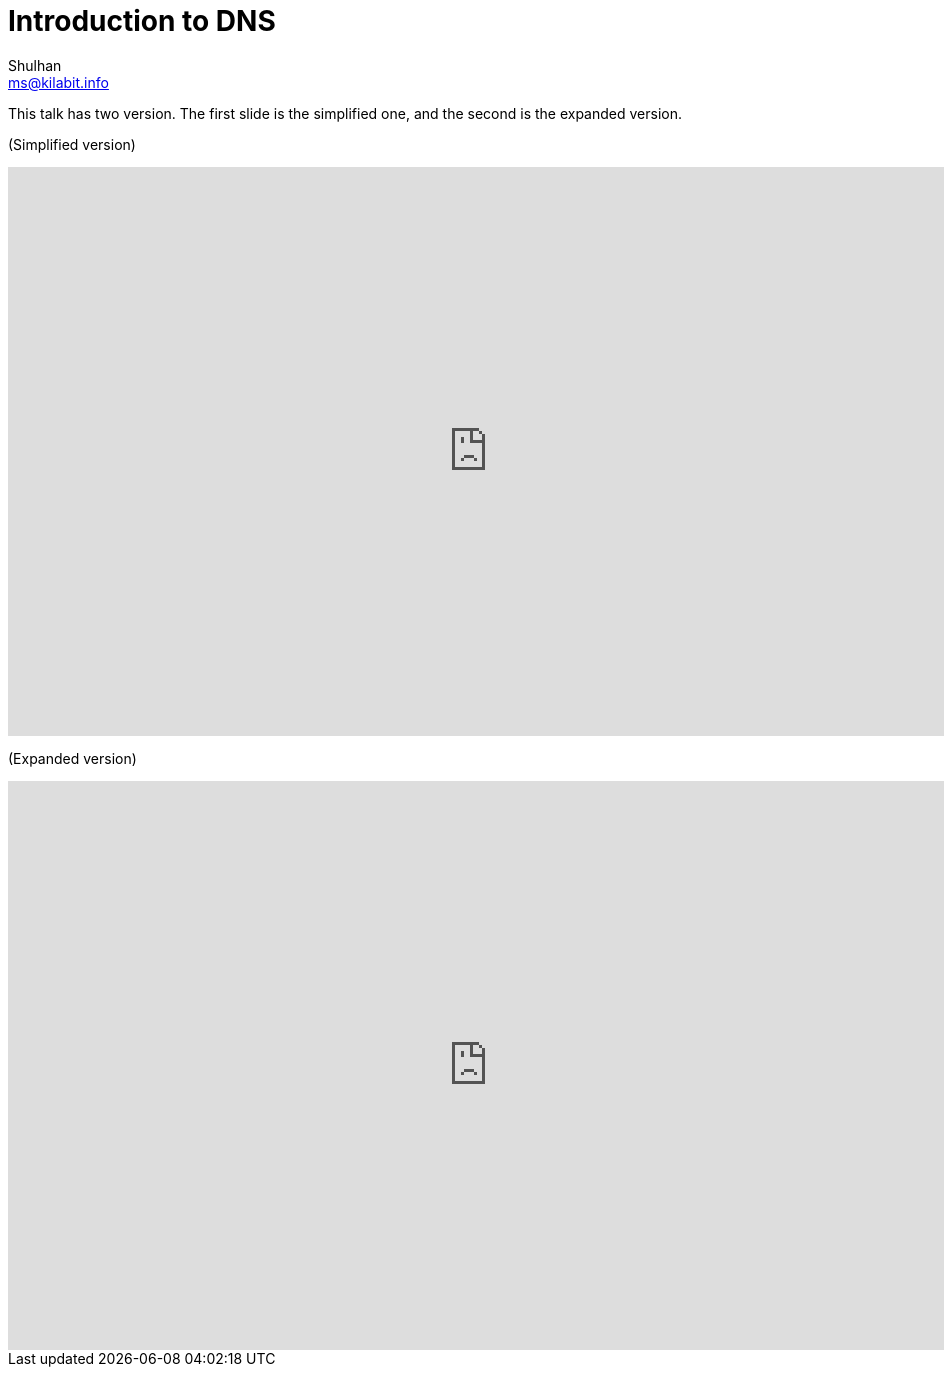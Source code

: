 = Introduction to DNS
Shulhan <ms@kilabit.info>

This talk has two version.
The first slide is the simplified one, and the second is the expanded
version.

(Simplified version)

++++
<iframe
  src="https://docs.google.com/presentation/d/1qIxaa6yTscF_ikiDry-4kaZS82zYULbaagnwOEegis8/embed?start=false&loop=false&delayms=3000"
  frameborder="0"
  width="960"
  height="569"
  allowfullscreen="true"
  mozallowfullscreen="true"
  webkitallowfullscreen="true"
></iframe>
++++

(Expanded version)

++++
<iframe
  src="https://docs.google.com/presentation/d/1XXJKeMjT0PfI8Qh7sos9mHZy_OH1m6UBHBTcSZ5zL-g/embed?start=false&loop=false&delayms=3000"
  frameborder="0"
  width="960"
  height="569"
  allowfullscreen="true"
  mozallowfullscreen="true"
  webkitallowfullscreen="true"
></iframe>
++++
